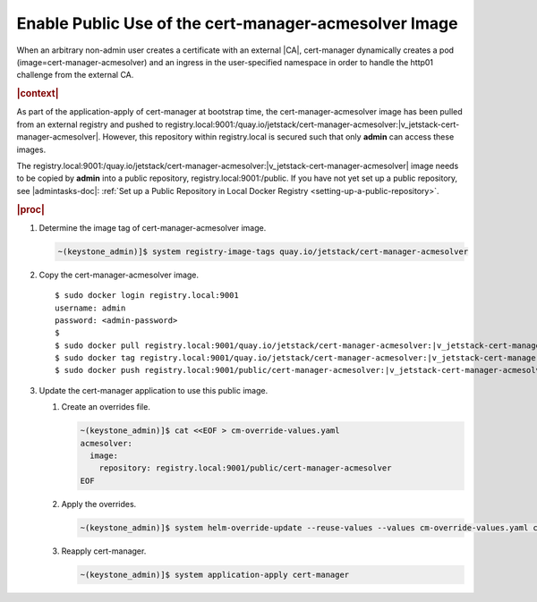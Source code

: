 
.. svy1588343679366
.. _enable-public-use-of-the-cert-manager-acmesolver-image:

======================================================
Enable Public Use of the cert-manager-acmesolver Image
======================================================

When an arbitrary non-admin user creates a certificate with an external |CA|,
cert-manager dynamically creates a pod \(image=cert-manager-acmesolver\)
and an ingress in the user-specified namespace in order to handle the
http01 challenge from the external CA.

.. rubric:: |context|

As part of the application-apply of cert-manager at bootstrap time, the
cert-manager-acmesolver image has been pulled from an external registry and
pushed to
registry.local:9001:/quay.io/jetstack/cert-manager-acmesolver:|v_jetstack-cert-manager-acmesolver|.
However, this repository within registry.local is secured such that only
**admin** can access these images.

The registry.local:9001:/quay.io/jetstack/cert-manager-acmesolver:|v_jetstack-cert-manager-acmesolver|
image needs to be copied by **admin** into a public repository,
registry.local:9001:/public. If you have not yet set up a public
repository, see |admintasks-doc|: :ref:`Set up a Public Repository in Local Docker Registry
<setting-up-a-public-repository>`.

.. rubric:: |proc|

#.  Determine the image tag of cert-manager-acmesolver image.

    .. code-block:: none

        ~(keystone_admin)]$ system registry-image-tags quay.io/jetstack/cert-manager-acmesolver

#.  Copy the cert-manager-acmesolver image.

    .. parsed-literal::

        $ sudo docker login registry.local:9001
        username: admin
        password: <admin-password>
        $
        $ sudo docker pull registry.local:9001/quay.io/jetstack/cert-manager-acmesolver:|v_jetstack-cert-manager-acmesolver|
        $ sudo docker tag registry.local:9001/quay.io/jetstack/cert-manager-acmesolver:|v_jetstack-cert-manager-acmesolver| registry.local:9001/public/cert-manager-acmesolver:|v_jetstack-cert-manager-acmesolver|
        $ sudo docker push registry.local:9001/public/cert-manager-acmesolver:|v_jetstack-cert-manager-acmesolver|

#.  Update the cert-manager application to use this public image.

    #.  Create an overrides file.

        .. code-block:: none

            ~(keystone_admin)]$ cat <<EOF > cm-override-values.yaml
            acmesolver:
              image:
                repository: registry.local:9001/public/cert-manager-acmesolver
            EOF


    #.  Apply the overrides.

        .. code-block:: none

            ~(keystone_admin)]$ system helm-override-update --reuse-values --values cm-override-values.yaml cert-manager cert-manager cert-manager

    #.  Reapply cert-manager.

        .. code-block:: none

            ~(keystone_admin)]$ system application-apply cert-manager



